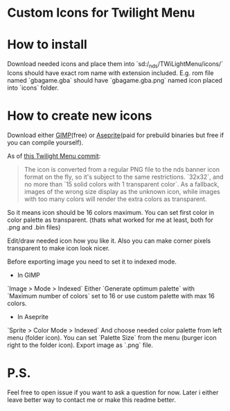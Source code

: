 #+STARTUP: indent

* Custom Icons for Twilight Menu

* How to install
Download needed icons and place them into `sd:/_nds/TWiLightMenu/icons/`
Icons should have exact rom name with extension included.
E.g. rom file named `gbagame.gba` should have `gbagame.gba.png` named icon placed into `icons` folder.

* How to create new icons
Download either [[https://www.gimp.org/downloads/][GIMP]](free) or [[https://www.aseprite.org/download/][Aseprite]](paid for prebuild binaries but free if you can compile yourself).

As of [[https://github.com/DS-Homebrew/TWiLightMenu/pull/1800][this Twilight Menu commit]]:
#+begin_quote
The icon is converted from a regular PNG file to the nds banner icon
format on the fly, so it's subject to the same restrictions. `32x32`,
and no more than `15 solid colors with 1 transparent color`. As a
fallback, images of the wrong size display as the unknown icon, while
images with too many colors will render the extra colors as
transparent.
#+end_quote
So it means icon should be 16 colors maximum.
You can set first color in color palette as transparent.
(thats what worked for me at least, both for .png and .bin files)

Edit/draw needed icon how you like it.
Also you can make corner pixels transparent to make icon look nicer.

Before exporting image you need to set it to indexed mode.
  - In GIMP
  `Image > Mode > Indexed`
  Either `Generate optimum palette` with `Maximum number of colors` set to 16
  or use custom palette with max 16 colors.
  - In Aseprite
  `Sprite > Color Mode > Indexed`
  And choose needed color palette from left menu (folder icon).
  You can set `Palette Size` from the menu (burger icon right to the folder icon).
Export image as `.png` file.

* P.S.
Feel free to open issue if you want to ask a question for now.
Later i either leave better way to contact me or make this readme better.
